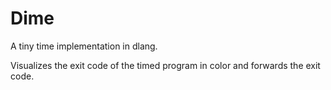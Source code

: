 * Dime
A tiny time implementation in dlang.

Visualizes the exit code of the timed program in color and forwards the exit code.
